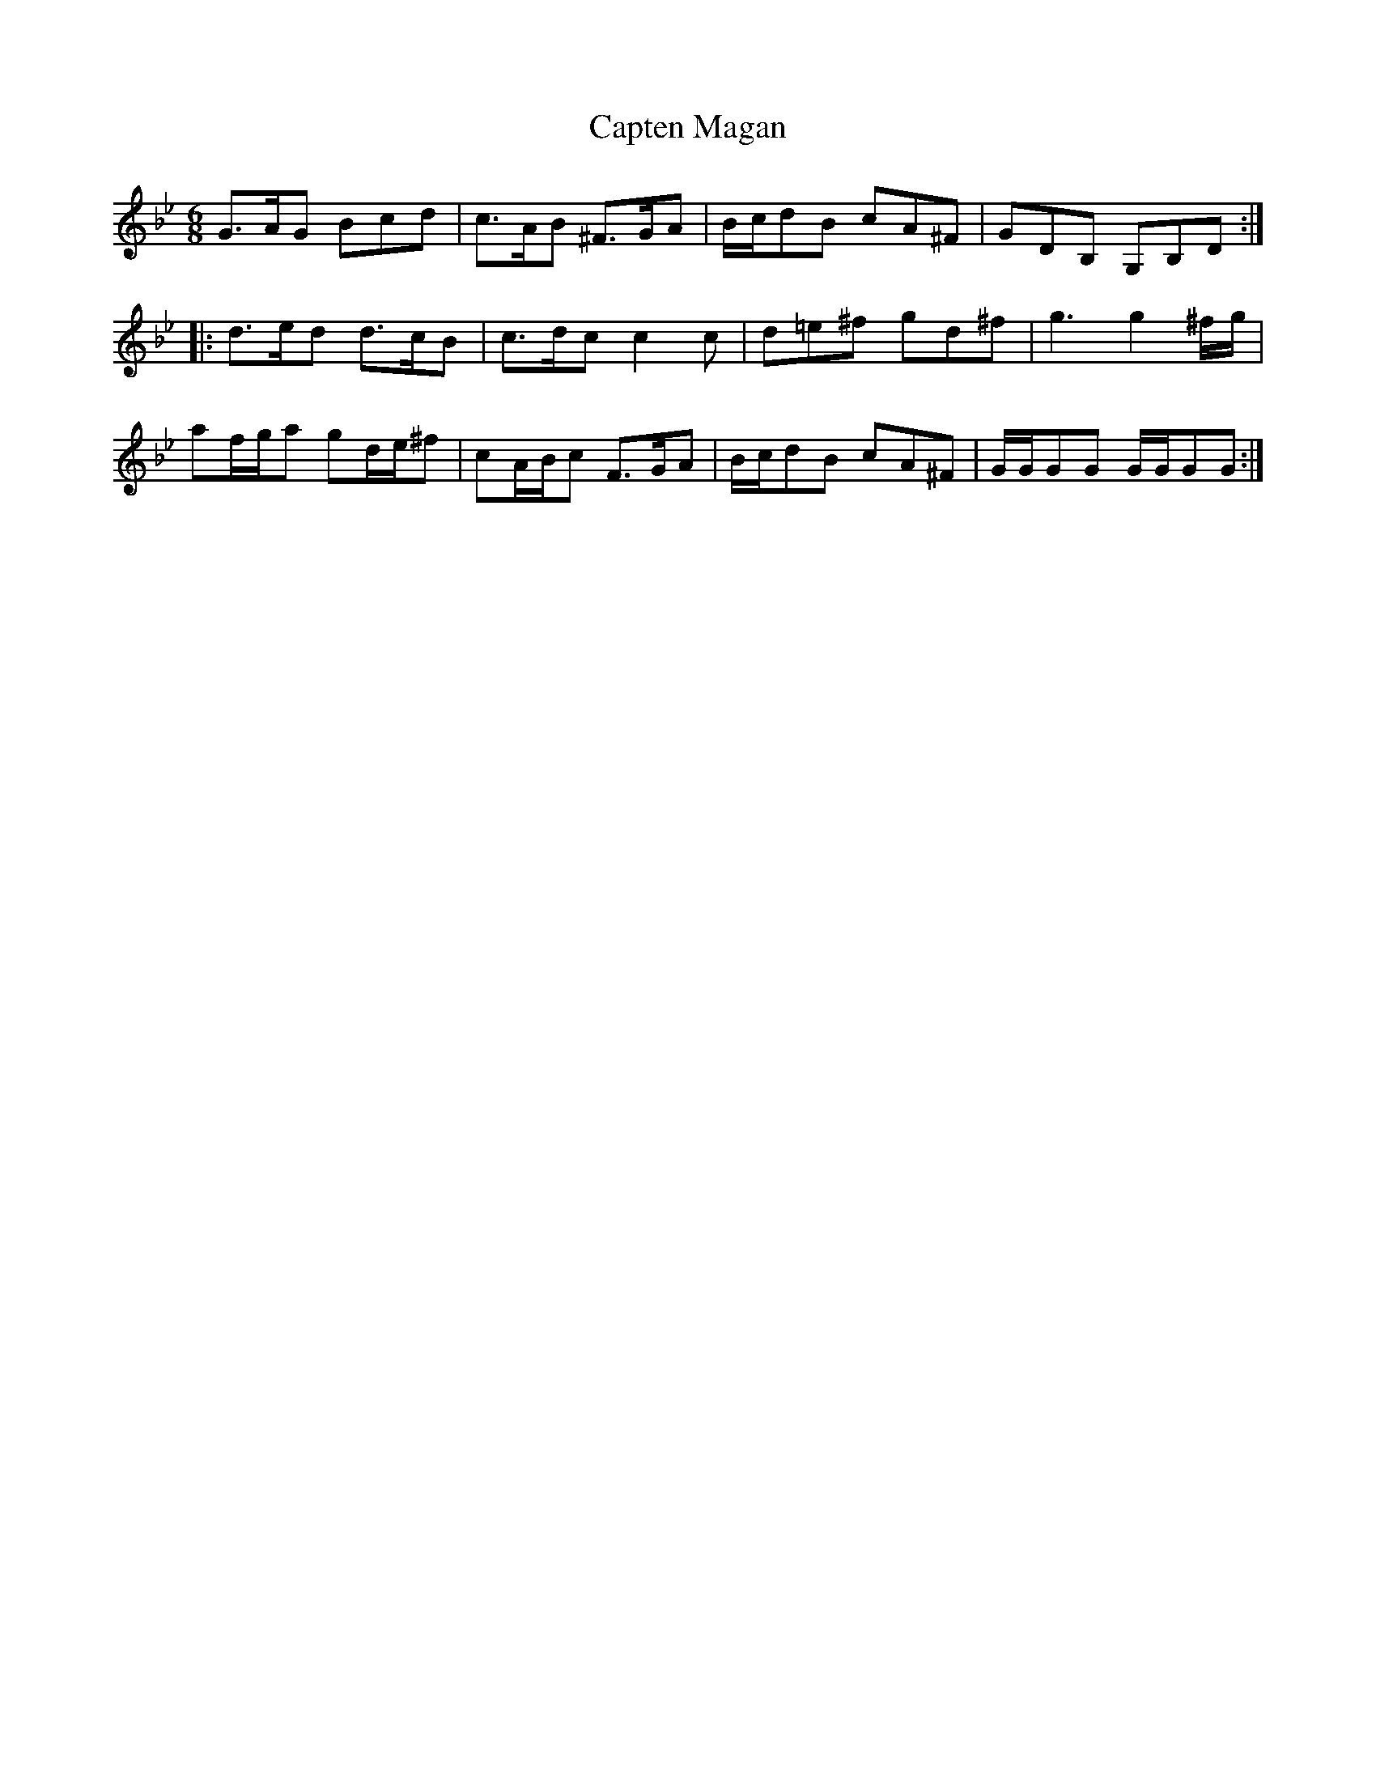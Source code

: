X: 1
T: Capten Magan
B: A COLECTION of the most Celebrated Irish Tunes11a
M: 6/8
L: 1/8
K: Gm
G>AG Bcd | c>AB ^F>GA | B/c/dB cA^F | GDB, G,B,D :|
|: d>ed d>cB | c>dc c2c | d=e^f gd^f | g3 g2^f/g/ |
af/g/a gd/e/^f | cA/B/c F>GA | B/c/dB cA^F | G/G/GG G/G/GG :|
